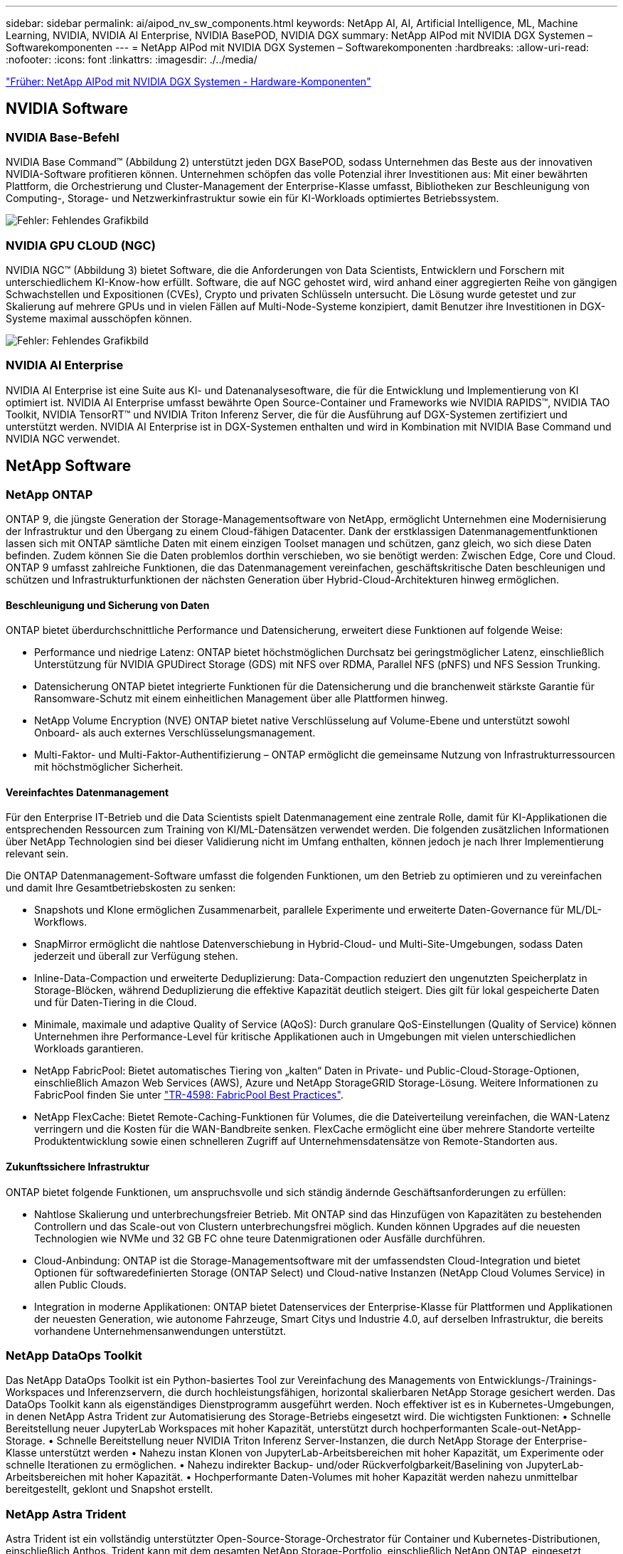 ---
sidebar: sidebar 
permalink: ai/aipod_nv_sw_components.html 
keywords: NetApp AI, AI, Artificial Intelligence, ML, Machine Learning, NVIDIA, NVIDIA AI Enterprise, NVIDIA BasePOD, NVIDIA DGX 
summary: NetApp AIPod mit NVIDIA DGX Systemen – Softwarekomponenten 
---
= NetApp AIPod mit NVIDIA DGX Systemen – Softwarekomponenten
:hardbreaks:
:allow-uri-read: 
:nofooter: 
:icons: font
:linkattrs: 
:imagesdir: ./../media/


link:aipod_nv_hw_components.html["Früher: NetApp AIPod mit NVIDIA DGX Systemen - Hardware-Komponenten"]



== NVIDIA Software



=== NVIDIA Base-Befehl

NVIDIA Base Command&#8482; (Abbildung 2) unterstützt jeden DGX BasePOD, sodass Unternehmen das Beste aus der innovativen NVIDIA-Software profitieren können. Unternehmen schöpfen das volle Potenzial ihrer Investitionen aus: Mit einer bewährten Plattform, die Orchestrierung und Cluster-Management der Enterprise-Klasse umfasst, Bibliotheken zur Beschleunigung von Computing-, Storage- und Netzwerkinfrastruktur sowie ein für KI-Workloads optimiertes Betriebssystem.

image:aipod_nv_BaseCommand.png["Fehler: Fehlendes Grafikbild"]



=== NVIDIA GPU CLOUD (NGC)

NVIDIA NGC™ (Abbildung 3) bietet Software, die die Anforderungen von Data Scientists, Entwicklern und Forschern mit unterschiedlichem KI-Know-how erfüllt. Software, die auf NGC gehostet wird, wird anhand einer aggregierten Reihe von gängigen Schwachstellen und Expositionen (CVEs), Crypto und privaten Schlüsseln untersucht. Die Lösung wurde getestet und zur Skalierung auf mehrere GPUs und in vielen Fällen auf Multi-Node-Systeme konzipiert, damit Benutzer ihre Investitionen in DGX-Systeme maximal ausschöpfen können.

image:aipod_nv_ngc.png["Fehler: Fehlendes Grafikbild"]



=== NVIDIA AI Enterprise

NVIDIA AI Enterprise ist eine Suite aus KI- und Datenanalysesoftware, die für die Entwicklung und Implementierung von KI optimiert ist. NVIDIA AI Enterprise umfasst bewährte Open Source-Container und Frameworks wie NVIDIA RAPIDS™, NVIDIA TAO Toolkit, NVIDIA TensorRT™ und NVIDIA Triton Inferenz Server, die für die Ausführung auf DGX-Systemen zertifiziert und unterstützt werden. NVIDIA AI Enterprise ist in DGX-Systemen enthalten und wird in Kombination mit NVIDIA Base Command und NVIDIA NGC verwendet.



== NetApp Software



=== NetApp ONTAP

ONTAP 9, die jüngste Generation der Storage-Managementsoftware von NetApp, ermöglicht Unternehmen eine Modernisierung der Infrastruktur und den Übergang zu einem Cloud-fähigen Datacenter. Dank der erstklassigen Datenmanagementfunktionen lassen sich mit ONTAP sämtliche Daten mit einem einzigen Toolset managen und schützen, ganz gleich, wo sich diese Daten befinden. Zudem können Sie die Daten problemlos dorthin verschieben, wo sie benötigt werden: Zwischen Edge, Core und Cloud. ONTAP 9 umfasst zahlreiche Funktionen, die das Datenmanagement vereinfachen, geschäftskritische Daten beschleunigen und schützen und Infrastrukturfunktionen der nächsten Generation über Hybrid-Cloud-Architekturen hinweg ermöglichen.



==== Beschleunigung und Sicherung von Daten

ONTAP bietet überdurchschnittliche Performance und Datensicherung, erweitert diese Funktionen auf folgende Weise:

* Performance und niedrige Latenz: ONTAP bietet höchstmöglichen Durchsatz bei geringstmöglicher Latenz, einschließlich Unterstützung für NVIDIA GPUDirect Storage (GDS) mit NFS over RDMA, Parallel NFS (pNFS) und NFS Session Trunking.
* Datensicherung ONTAP bietet integrierte Funktionen für die Datensicherung und die branchenweit stärkste Garantie für Ransomware-Schutz mit einem einheitlichen Management über alle Plattformen hinweg.
* NetApp Volume Encryption (NVE) ONTAP bietet native Verschlüsselung auf Volume-Ebene und unterstützt sowohl Onboard- als auch externes Verschlüsselungsmanagement.
* Multi-Faktor- und Multi-Faktor-Authentifizierung – ONTAP ermöglicht die gemeinsame Nutzung von Infrastrukturressourcen mit höchstmöglicher Sicherheit.




==== Vereinfachtes Datenmanagement

Für den Enterprise IT-Betrieb und die Data Scientists spielt Datenmanagement eine zentrale Rolle, damit für KI-Applikationen die entsprechenden Ressourcen zum Training von KI/ML-Datensätzen verwendet werden. Die folgenden zusätzlichen Informationen über NetApp Technologien sind bei dieser Validierung nicht im Umfang enthalten, können jedoch je nach Ihrer Implementierung relevant sein.

Die ONTAP Datenmanagement-Software umfasst die folgenden Funktionen, um den Betrieb zu optimieren und zu vereinfachen und damit Ihre Gesamtbetriebskosten zu senken:

* Snapshots und Klone ermöglichen Zusammenarbeit, parallele Experimente und erweiterte Daten-Governance für ML/DL-Workflows.
* SnapMirror ermöglicht die nahtlose Datenverschiebung in Hybrid-Cloud- und Multi-Site-Umgebungen, sodass Daten jederzeit und überall zur Verfügung stehen.
* Inline-Data-Compaction und erweiterte Deduplizierung: Data-Compaction reduziert den ungenutzten Speicherplatz in Storage-Blöcken, während Deduplizierung die effektive Kapazität deutlich steigert. Dies gilt für lokal gespeicherte Daten und für Daten-Tiering in die Cloud.
* Minimale, maximale und adaptive Quality of Service (AQoS): Durch granulare QoS-Einstellungen (Quality of Service) können Unternehmen ihre Performance-Level für kritische Applikationen auch in Umgebungen mit vielen unterschiedlichen Workloads garantieren.
* NetApp FabricPool: Bietet automatisches Tiering von „kalten“ Daten in Private- und Public-Cloud-Storage-Optionen, einschließlich Amazon Web Services (AWS), Azure und NetApp StorageGRID Storage-Lösung. Weitere Informationen zu FabricPool finden Sie unter https://www.netapp.com/pdf.html?item=/media/17239-tr4598pdf.pdf["TR-4598: FabricPool Best Practices"^].
* NetApp FlexCache: Bietet Remote-Caching-Funktionen für Volumes, die die Dateiverteilung vereinfachen, die WAN-Latenz verringern und die Kosten für die WAN-Bandbreite senken. FlexCache ermöglicht eine über mehrere Standorte verteilte Produktentwicklung sowie einen schnelleren Zugriff auf Unternehmensdatensätze von Remote-Standorten aus.




==== Zukunftssichere Infrastruktur

ONTAP bietet folgende Funktionen, um anspruchsvolle und sich ständig ändernde Geschäftsanforderungen zu erfüllen:

* Nahtlose Skalierung und unterbrechungsfreier Betrieb. Mit ONTAP sind das Hinzufügen von Kapazitäten zu bestehenden Controllern und das Scale-out von Clustern unterbrechungsfrei möglich. Kunden können Upgrades auf die neuesten Technologien wie NVMe und 32 GB FC ohne teure Datenmigrationen oder Ausfälle durchführen.
* Cloud-Anbindung: ONTAP ist die Storage-Managementsoftware mit der umfassendsten Cloud-Integration und bietet Optionen für softwaredefinierten Storage (ONTAP Select) und Cloud-native Instanzen (NetApp Cloud Volumes Service) in allen Public Clouds.
* Integration in moderne Applikationen: ONTAP bietet Datenservices der Enterprise-Klasse für Plattformen und Applikationen der neuesten Generation, wie autonome Fahrzeuge, Smart Citys und Industrie 4.0, auf derselben Infrastruktur, die bereits vorhandene Unternehmensanwendungen unterstützt.




=== NetApp DataOps Toolkit

Das NetApp DataOps Toolkit ist ein Python-basiertes Tool zur Vereinfachung des Managements von Entwicklungs-/Trainings-Workspaces und Inferenzservern, die durch hochleistungsfähigen, horizontal skalierbaren NetApp Storage gesichert werden. Das DataOps Toolkit kann als eigenständiges Dienstprogramm ausgeführt werden. Noch effektiver ist es in Kubernetes-Umgebungen, in denen NetApp Astra Trident zur Automatisierung des Storage-Betriebs eingesetzt wird. Die wichtigsten Funktionen:
• Schnelle Bereitstellung neuer JupyterLab Workspaces mit hoher Kapazität, unterstützt durch hochperformanten Scale-out-NetApp-Storage.
• Schnelle Bereitstellung neuer NVIDIA Triton Inferenz Server-Instanzen, die durch NetApp Storage der Enterprise-Klasse unterstützt werden
• Nahezu instan Klonen von JupyterLab-Arbeitsbereichen mit hoher Kapazität, um Experimente oder schnelle Iterationen zu ermöglichen.
• Nahezu indirekter Backup- und/oder Rückverfolgbarkeit/Baselining von JupyterLab-Arbeitsbereichen mit hoher Kapazität.
• Hochperformante Daten-Volumes mit hoher Kapazität werden nahezu unmittelbar bereitgestellt, geklont und Snapshot erstellt.



=== NetApp Astra Trident

Astra Trident ist ein vollständig unterstützter Open-Source-Storage-Orchestrator für Container und Kubernetes-Distributionen, einschließlich Anthos. Trident kann mit dem gesamten NetApp Storage-Portfolio, einschließlich NetApp ONTAP, eingesetzt werden. Darüber hinaus werden NFS- und iSCSI-Verbindungen unterstützt. Trident beschleunigt den DevOps-Workflow, da Endbenutzer Storage über ihre NetApp Storage-Systeme bereitstellen und managen können, ohne dass ein Storage-Administrator eingreifen muss.

link:aipod_nv_architecture.html["Der nächste Schritt: NetApp AIPod mit NVIDIA DGX Systemen – Lösungsarchitektur"]

